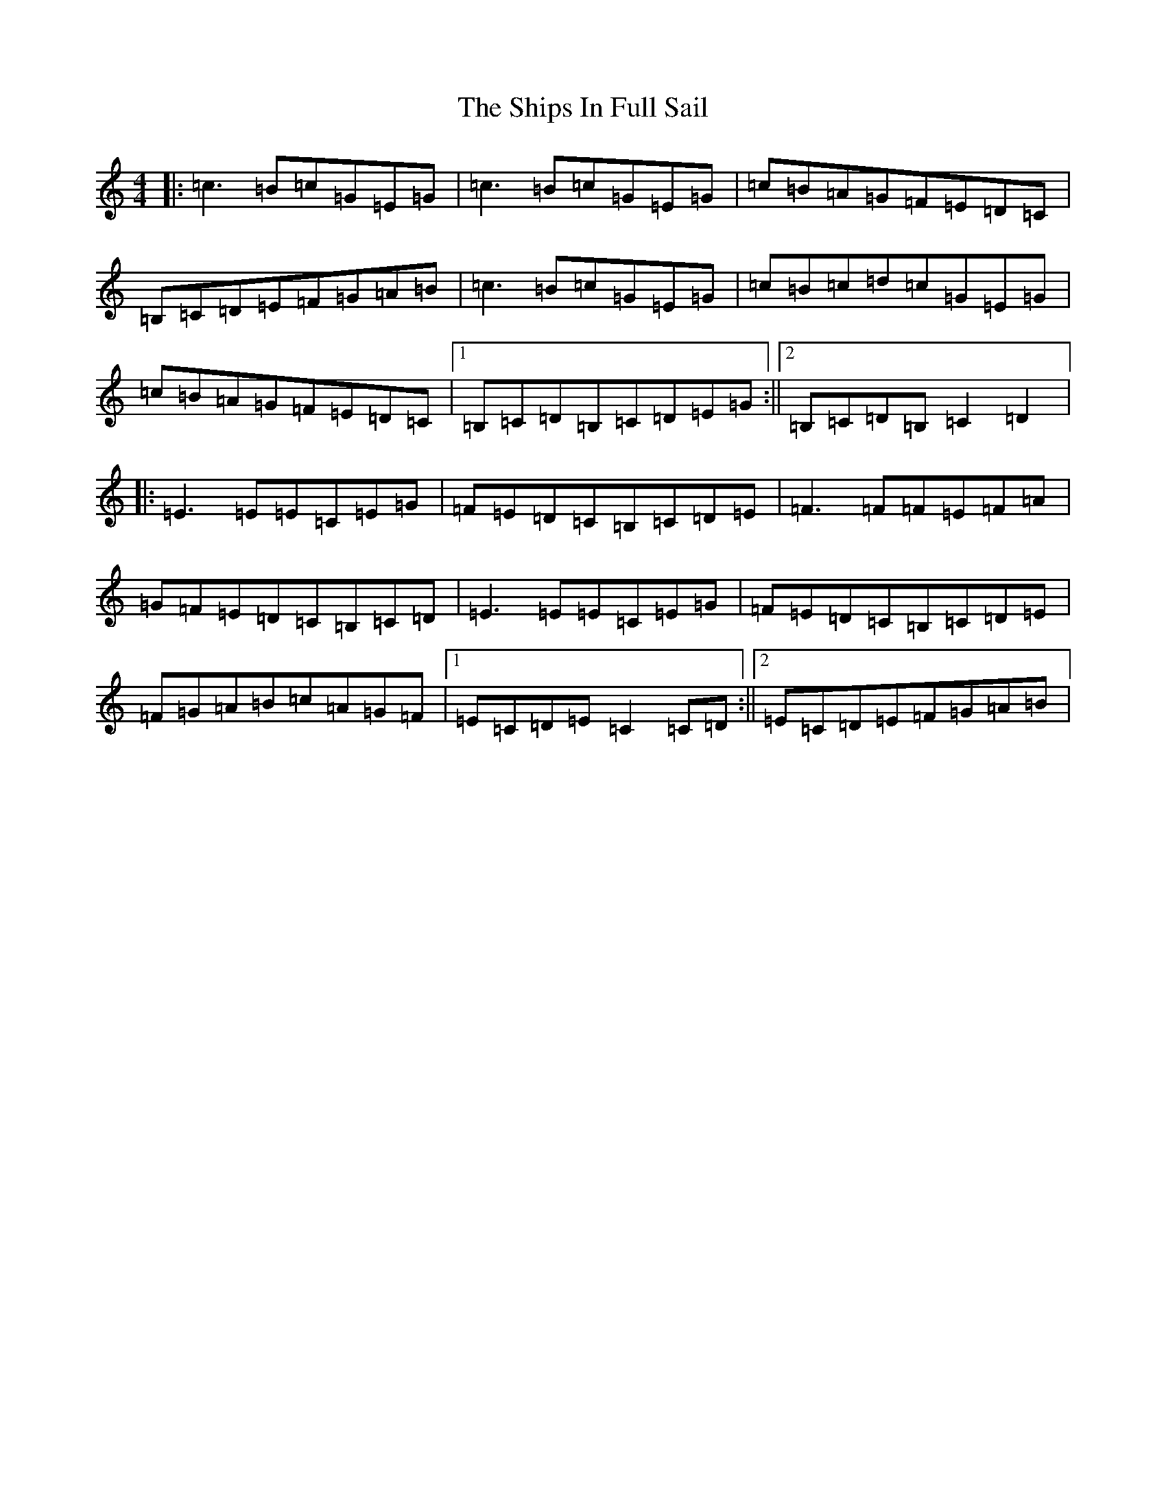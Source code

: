 X: 18004
T: Ships In Full Sail, The
S: https://thesession.org/tunes/261#setting31569
Z: A Major
R: jig
M:4/4
L:1/8
K: C Major
|:=c3=B=c=G=E=G|=c3=B=c=G=E=G|=c=B=A=G=F=E=D=C|=B,=C=D=E=F=G=A=B|=c3=B=c=G=E=G|=c=B=c=d=c=G=E=G|=c=B=A=G=F=E=D=C|1=B,=C=D=B,=C=D=E=G:||2=B,=C=D=B,=C2=D2|:=E3=E=E=C=E=G|=F=E=D=C=B,=C=D=E|=F3=F=F=E=F=A|=G=F=E=D=C=B,=C=D|=E3=E=E=C=E=G|=F=E=D=C=B,=C=D=E|=F=G=A=B=c=A=G=F|1=E=C=D=E=C2=C=D:||2=E=C=D=E=F=G=A=B|